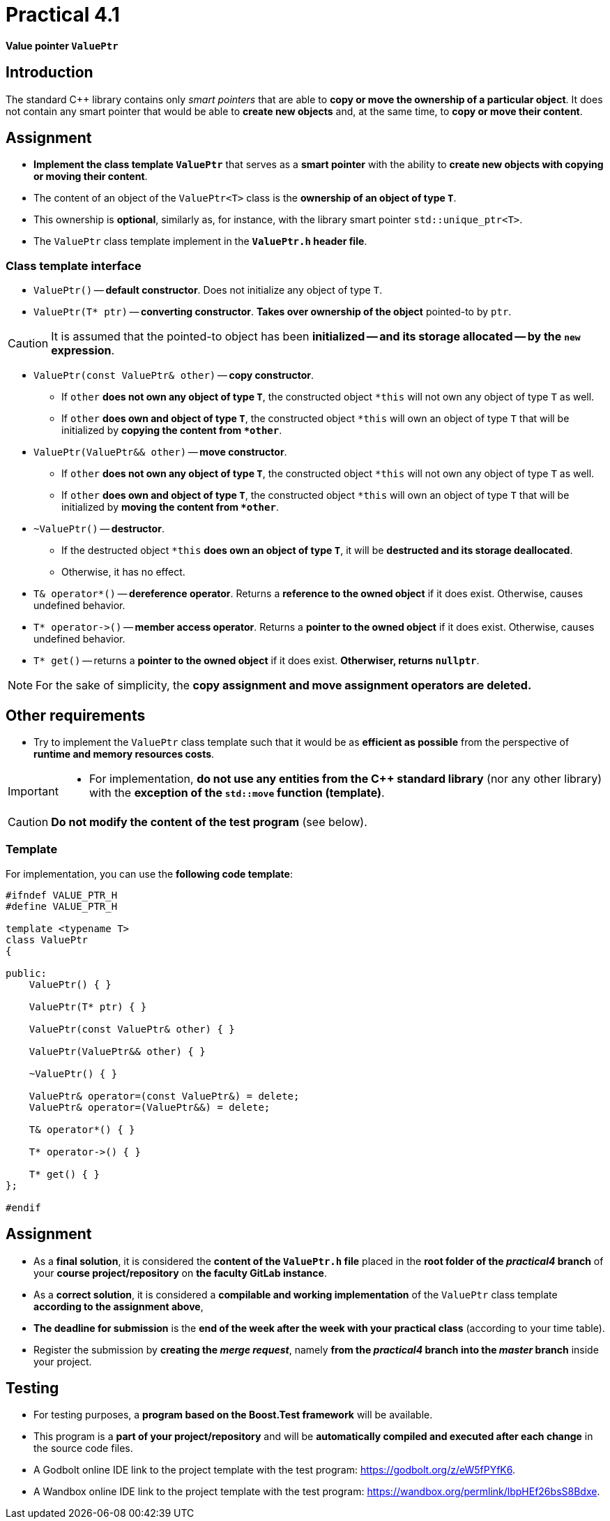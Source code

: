 = Practical 4.1

*Value pointer `ValuePtr`*

== Introduction

The standard {cpp} library contains only _smart pointers_ that are able to *copy or move the ownership of a particular object*. It does not contain any smart pointer that would be able to *create new objects* and, at the same time, to *copy or move their content*.

== Assignment

* *Implement the class template `ValuePtr`* that serves as a *smart pointer* with the ability to *create new objects with copying or moving their content*.
* The content of an object of the `ValuePtr<T>` class is the *ownership of an object of type `T`*.
* This ownership is *optional*, similarly as, for instance, with the library smart pointer `std::unique_ptr<T>`.
* The `ValuePtr` class template implement in the *`ValuePtr.h` header file*.

=== Class template interface

* `ValuePtr()` -- *default constructor*. Does not initialize any object of type `T`.

* `ValuePtr(T* ptr)` -- *converting constructor*. *Takes over ownership of the object* pointed-to by `ptr`.

CAUTION: It is assumed that the pointed-to object has been *initialized -- and its storage allocated -- by the `new` expression*.

* `ValuePtr(const ValuePtr& other)` -- *copy constructor*.
** If `other` *does not own any object of type `T`*, the constructed object `+*this+` will not own any object of type `T` as well.
** If `other` *does own and object of type `T`*, the constructed object `+*this+` will own an object of type `T` that will be initialized by *copying the content from `+*other+`*.

* `ValuePtr(ValuePtr&& other)` -- *move constructor*.
** If `other` *does not own any object of type `T`*, the constructed object `+*this+` will not own any object of type `T` as well.
** If `other` *does own and object of type `T`*, the constructed object `+*this+` will own an object of type `T` that will be initialized by *moving the content from `+*other+`*.

* `~ValuePtr()` -- *destructor*.
** If the destructed object `+*this+` *does own an object of type `T`*, it will be *destructed and its storage deallocated*.
** Otherwise, it has no effect.

* `T& operator*()` -- *dereference operator*. Returns a *reference to the owned object* if it does exist. Otherwise, causes undefined behavior.

* `+T* operator->()+` -- *member access operator*. Returns a *pointer to the owned object* if it does exist. Otherwise, causes undefined behavior.

* `T* get()` -- returns a *pointer to the owned object* if it does exist. *Otherwiser, returns `nullptr`*.

NOTE: For the sake of simplicity, the *copy assignment and move assignment operators are deleted.*

== Other requirements

* Try to implement the `ValuePtr` class template such that it would be as *efficient as possible* from the perspective of *runtime and memory resources costs*.

[IMPORTANT]
====
* For implementation, *do not use any entities from the C++ standard library* (nor any other library) with the *exception of the `std::move` function (template)*.
====

CAUTION: *Do not modify the content of the test program* (see below).

=== Template

For implementation, you can use the *following code template*:

[source,c++]
----
#ifndef VALUE_PTR_H
#define VALUE_PTR_H

template <typename T>
class ValuePtr
{

public:
    ValuePtr() { }

    ValuePtr(T* ptr) { }

    ValuePtr(const ValuePtr& other) { }

    ValuePtr(ValuePtr&& other) { }

    ~ValuePtr() { }

    ValuePtr& operator=(const ValuePtr&) = delete;
    ValuePtr& operator=(ValuePtr&&) = delete;

    T& operator*() { }

    T* operator->() { }

    T* get() { }
};

#endif
----

== Assignment

* As a *final solution*, it is considered the *content of the `ValuePtr.h` file* placed in the *root folder of the _practical4_ branch* of your *course project/repository* on *the faculty GitLab instance*.
* As a *correct solution*, it is considered a *compilable and working implementation* of the `ValuePtr` class template *according to the assignment above*,
* *The deadline for submission* is the *end of the week after the week with your practical class* (according to your time table).
* Register the submission by *creating the _merge request_*, namely *from the _practical4_ branch into the _master_ branch* inside your project.

== Testing

* For testing purposes, a *program based on the Boost.Test framework* will be available.
* This program is a *part of your project/repository* and will be *automatically compiled and executed after each change* in the source code files.
* A Godbolt online IDE link to the project template with the test program: https://godbolt.org/z/eW5fPYfK6.
* A Wandbox online IDE link to the project template with the test program: https://wandbox.org/permlink/lbpHEf26bsS8Bdxe.